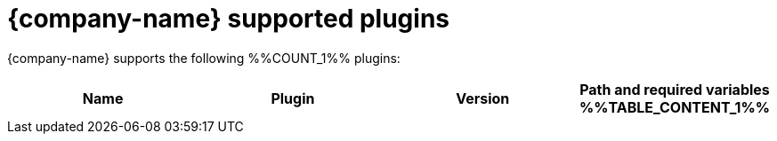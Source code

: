 :_mod-docs-content-type: REFERENCE

// This page is generated! Do not edit the .adoc file, but instead run rhdh-supported-plugins.sh to regen this page from the latest plugin metadata.
// cd /path/to/rhdh-documentation; ./modules/dynamic-plugins/rhdh-supported-plugins.sh; ./build/scripts/build.sh; google-chrome titles-generated/main/plugin-rhdh/index.html

[id="red-hat-supported-plugins"]
= {company-name} supported plugins

{company-name} supports the following %%COUNT_1%% plugins:

[%header,cols=4*]
|===
|*Name* |*Plugin* |*Version* |*Path and required variables*
%%TABLE_CONTENT_1%%
|===
